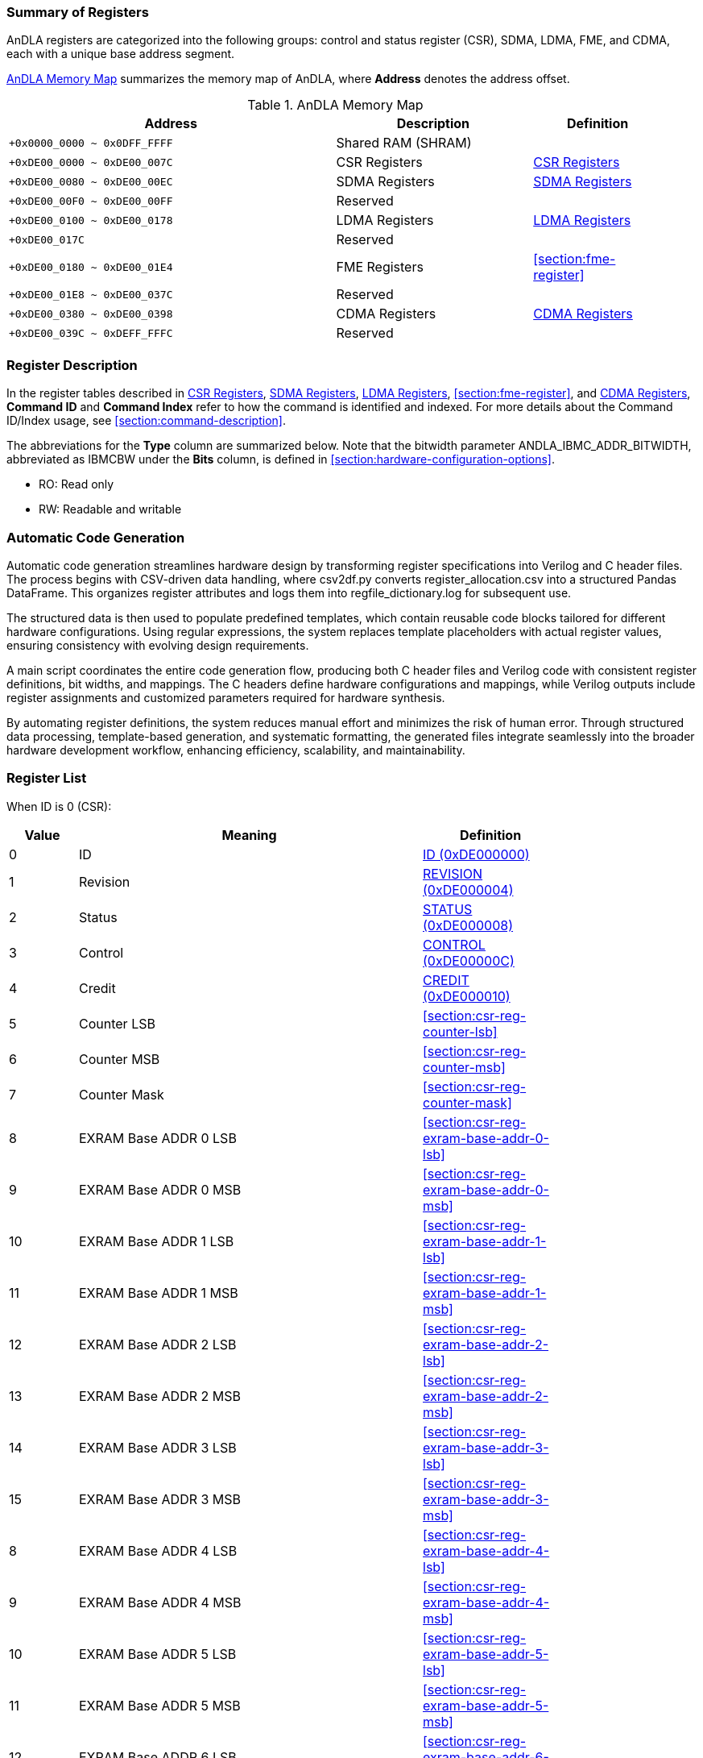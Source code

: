 :ANDLA_IBMC_ADDR_BITWIDTH: W

[[section:summary-of-registers]]
=== Summary of Registers
AnDLA registers are categorized into the following groups: 
control and status register (CSR), SDMA, LDMA, FME, and CDMA, each with a unique base address segment.

<<table:andla-memory-map>> summarizes the memory map of AnDLA, where **Address** denotes the address offset.

[[table:andla-memory-map]]
.AnDLA Memory Map
[cols="<5m,<3,<2",options="header",grid="rows",frame="topbot",width="95%"]
|===
|Address                      |Description           |Definition
|+0x0000_0000 ~ 0x0DFF_FFFF   |Shared RAM (SHRAM)    |
|+0xDE00_0000 ~ 0xDE00_007C   |CSR Registers         |<<section:csr-register>>
|+0xDE00_0080 ~ 0xDE00_00EC   |SDMA Registers        |<<section:sdma-register>>
|+0xDE00_00F0 ~ 0xDE00_00FF   |Reserved              |
|+0xDE00_0100 ~ 0xDE00_0178   |LDMA Registers        |<<section:ldma-register>>
|+0xDE00_017C                 |Reserved              |
|+0xDE00_0180 ~ 0xDE00_01E4   |FME Registers         |<<section:fme-register>>
|+0xDE00_01E8 ~ 0xDE00_037C   |Reserved              |
|+0xDE00_0380 ~ 0xDE00_0398   |CDMA Registers        |<<section:cdma-register>>
|+0xDE00_039C ~ 0xDEFF_FFFC   |Reserved              |
|===

[[section:register-description]]
=== Register Description
In the register tables described in <<section:csr-register>>, <<section:sdma-register>>,
<<section:ldma-register>>, <<section:fme-register>>, and <<section:cdma-register>>,
**Command ID** and **Command Index** refer to how the command is identified and indexed.
For more details about the Command ID/Index usage, see <<section:command-description>>.

The abbreviations for the **Type** column are summarized below. 
Note that the bitwidth parameter ++ANDLA_IBMC_ADDR_BITWIDTH++, 
abbreviated as ++IBMCBW++ under the **Bits** column, 
is defined in <<section:hardware-configuration-options>>.

* RO: Read only
* RW: Readable and writable

[[section:automatic-code-generation]]
=== Automatic Code Generation
Automatic code generation streamlines hardware design by 
transforming register specifications into Verilog and C header files. 
The process begins with CSV-driven data handling, 
where ++csv2df.py++ converts ++register_allocation.csv++ into a structured Pandas DataFrame.
This organizes register attributes and logs them into ++regfile_dictionary.log++ for subsequent use.

The structured data is then used to populate predefined templates, 
which contain reusable code blocks tailored for different hardware configurations. 
Using regular expressions, the system replaces template placeholders with actual register values, 
ensuring consistency with evolving design requirements.

A main script coordinates the entire code generation flow, 
producing both C header files and Verilog code with 
consistent register definitions, bit widths, and mappings. 
The C headers define hardware configurations and mappings, 
while Verilog outputs include register assignments and 
customized parameters required for hardware synthesis.

By automating register definitions, the system reduces manual effort and minimizes the risk of human error. 
Through structured data processing, template-based generation, and systematic formatting, 
the generated files integrate seamlessly into the broader hardware development workflow, 
enhancing efficiency, scalability, and maintainability.

[[section:registers-list]]
=== Register List
When ID is 0 (CSR):
[cols="^,<5,<2",options="header",grid="rows",frame="topbot",width="80%"]
|===
|Value    |Meaning                  |Definition
|0        |ID                       |<<section:csr-reg-id>>
|1	      |Revision                 |<<section:csr-reg-revision>>
|2	      |Status	                |<<section:csr-reg-status>>
|3	      |Control                  |<<section:csr-reg-control>>
|4	      |Credit					|<<section:csr-reg-credit>>
|5	      |Counter LSB			    |<<section:csr-reg-counter-lsb>>
|6	      |Counter MSB			    |<<section:csr-reg-counter-msb>>
|7	      |Counter Mask			    |<<section:csr-reg-counter-mask>>
|8	      |EXRAM Base ADDR 0 LSB	|<<section:csr-reg-exram-base-addr-0-lsb>>
|9	      |EXRAM Base ADDR 0 MSB	|<<section:csr-reg-exram-base-addr-0-msb>>
|10	      |EXRAM Base ADDR 1 LSB	|<<section:csr-reg-exram-base-addr-1-lsb>>
|11	      |EXRAM Base ADDR 1 MSB	|<<section:csr-reg-exram-base-addr-1-msb>>
|12	      |EXRAM Base ADDR 2 LSB	|<<section:csr-reg-exram-base-addr-2-lsb>>
|13	      |EXRAM Base ADDR 2 MSB	|<<section:csr-reg-exram-base-addr-2-msb>>
|14	      |EXRAM Base ADDR 3 LSB	|<<section:csr-reg-exram-base-addr-3-lsb>>
|15	      |EXRAM Base ADDR 3 MSB	|<<section:csr-reg-exram-base-addr-3-msb>>
|8	      |EXRAM Base ADDR 4 LSB	|<<section:csr-reg-exram-base-addr-4-lsb>>
|9	      |EXRAM Base ADDR 4 MSB	|<<section:csr-reg-exram-base-addr-4-msb>>
|10	      |EXRAM Base ADDR 5 LSB	|<<section:csr-reg-exram-base-addr-5-lsb>>
|11	      |EXRAM Base ADDR 5 MSB	|<<section:csr-reg-exram-base-addr-5-msb>>
|12	      |EXRAM Base ADDR 6 LSB	|<<section:csr-reg-exram-base-addr-6-lsb>>
|13	      |EXRAM Base ADDR 6 MSB	|<<section:csr-reg-exram-base-addr-6-msb>>
|14	      |EXRAM Base ADDR 7 LSB	|<<section:csr-reg-exram-base-addr-7-lsb>>
|15	      |EXRAM Base ADDR 7 MSB	|<<section:csr-reg-exram-base-addr-7-msb>>
|16-31    |Reserved                 |
|===

When ID is 1 (SDMA):
[cols="^,<5,<2",options="header",grid="rows",frame="topbot",width="80%"]
|===
|Value |Meaning                                      |Definition
|0     |Sfence                                       |<<section:sdma-reg-sfence>>
|1     |Direction                                    |<<section:sdma-reg-direction>>
|2     |External Memory Address LSB                  |<<section:sdma-reg-external-memory-address-lsb>>
|3     |External Memory Address MSB                  |<<section:sdma-reg-external-memory-address-msb>>
|4     |Shared Memory Address                        |<<section:sdma-reg-shared-memory-address>>
|5     |External Memory Channel Size                 |<<section:sdma-reg-external-memory-channel-size>>
|6     |External Memory Width                        |<<section:sdma-reg-external-memory-width>>
|7     |External Memory Height                       |<<section:sdma-reg-external-memory-height>>
|8     |External Memory Kernel Number                |<<section:sdma-reg-external-memory-kernel-number>>
|9     |External Memory Width Stride Size            |<<section:sdma-reg-external-memory-width-stride-size>>
|10    |External Memory Height Stride Size           |<<section:sdma-reg-external-memory-height-stride-size>>
|11    |External Memory Kernel Number Stride Size    |<<section:sdma-reg-external-memory-kernel-number-stride-size>>
|12    |Shared Memory Channel Size                   |<<section:sdma-reg-shared-memory-channel-size>>
|13    |Shared Memory Width                          |<<section:sdma-reg-shared-memory-width>>
|14    |Shared Memory Height                         |<<section:sdma-reg-shared-memory-height>>
|15    |Shared Memory Kernel Number                  |<<section:sdma-reg-shared-memory-kernel-number>>
|16-19 |Reserved                                     |
|20    |Const Value                                  |<<section:sdma-const-value>>
|21    |Format Padding Channel Number                |<<section:sdma-reg-format-padding-channel-number>>
|22    |Remove Format Padding Bypass                 |<<section:sdma-reg-remove-format-padding-bypass>>
|23-27 |Reserved                                     |
|28    |Shared Memory Width Stride Size              |<<section:sdma-reg-shram-width-stride-size>>
|29    |Shared Memory Height Stride Size             |<<section:sdma-reg-shram-height-stride-size>>
|30    |Shared Memory Number Stride Size             |<<section:sdma-reg-shram-kernel-number-stride-size>>
|===


When ID is 2 (LDMA):
[cols="^,<5,<2",options="header",grid="rows",frame="topbot",width="80%"]
|===
|Value |Meaning                                        |Definition
|0     |Sfence                                         |<<section:ldma-reg-sfence>>
|1	   |Direction                                      |<<section:ldma-reg-direction>>
|2	   |External Memory Address LSB                    |<<section:ldma-reg-external-memory-address-lsb>>
|3	   |External Memory Address MSB                    |<<section:ldma-reg-external-memory-address-msb>>
|4	   |Shared Memory Address                          |<<section:ldma-reg-shared-memory-address>>
|5	   |External Memory Channel Size                   |<<section:ldma-reg-external-memory-channel-size>>
|6	   |External Memory Width                          |<<section:ldma-reg-external-memory-width>>
|7	   |External Memory Height                         |<<section:ldma-reg-external-memory-height>>
|8	   |External Memory Kernel Number                  |<<section:ldma-reg-external-memory-kernel-number>>
|9	   |External Memory Width Stride Size              |<<section:ldma-reg-external-memory-width-stride-size>>
|10	   |External Memory Height Stride Size             |<<section:ldma-reg-external-memory-height-stride-size>>
|11	   |External Memory Kernel Number Stride Size      |<<section:ldma-reg-external-memory-kernel-number-stride-size>>
|12	   |Shared Memory Channel Size                     |<<section:ldma-reg-shared-memory-channel-size>>
|13	   |Shared Memory Width                            |<<section:ldma-reg-shared-memory-width>>
|14	   |Shared Memory Height                           |<<section:ldma-reg-shared-memory-height>>
|15	   |Shared Memory Kernel Number                    |<<section:ldma-reg-shared-memory-kernel-number>>
|16	   |Shared Memory Right Side Padding Size          |<<section:ldma-reg-shared-memory-right-side-padding-size>>
|17	   |Shared Memory Left Side Padding Size           |<<section:ldma-reg-shared-memory-left-side-padding-size>>
|18	   |Shared Memory Upon Padding Size                |<<section:ldma-reg-shared-memory-upon-padding-size>>
|19	   |Shared Memory Bottom Padding Size              |<<section:ldma-reg-shared-memory-bottom-padding-size>>
|20	   |Const Value                                    |<<section:ldma-const-value>>
|21	   |Format Padding Channel Number                  |<<section:ldma-reg-format-padding-channel-number>>
|22	   |Insert Format Padding Bypass                   |<<section:ldma-reg-insert-format-padding-bypass>>
|23	   |Format Padding Value                           |<<section:ldma-reg-format-padding-value>>
|24	   |Channel Padding Front Side                     |<<section:ldma-reg-channel-padding-front-side>>
|25	   |Channel Padding Back Side                      |<<section:ldma-reg-channel-padding-back-side>>
|26-27 |Reserved                                       |
|28	   |Shared Memory Width Stride Size                |<<section:ldma-reg-shram-width-stride-size>>
|29	   |Shared Memory Height Stride Size               |<<section:ldma-reg-shram-height-stride-size>>
|30	   |Shared Memory Kernel Number Stride Size        |<<section:ldma-reg-shram-kernel-number-stride-size>>
|31    |Reserved                                       |
|===

When ID is 3 (FME):
[cols="^,<5,<2",options="header",grid="rows",frame="topbot",width="80%"]
|===
|Value    |Meaning                                         |Definition
|0        |Sfence                                          |<<section:fme-reg-sfence>>
|1	      |Mode                                            |<<section:fme-reg-mode>>
|2	      |Reserved                                        |
|3	      |Input Feature Map (IM) Padding                  |<<section:fme-reg-input-feature-map-padding>>
|4	      |IM Width                                        |<<section:fme-reg-im-width>>
|5	      |IM Height                                       |<<section:fme-reg-im-height>>
|6	      |IM Channel                                      |<<section:fme-reg-im-channel>>
|7	      |IM Stride                                       |<<section:fme-reg-im-stride>>
|8	      |IM Kernel (KR)                                  |<<section:fme-reg-im-kernel>>
|9	      |Reserved                                        |
|10	      |Elementwise Input Width (EW)                    |<<section:fme-reg-elementwise-input-width>>
|11	      |Elementwise Input Height (EH)                   |<<section:fme-reg-elementwise-input-height>>
|12	      |Elementwise Input Channel (EC)                  |<<section:fme-reg-elementwise-input-channel>>
|13	      |Elementwise Output Width (OW)                   |<<section:fme-reg-output-width>>
|14	      |Elementwise Output Height (OH)                  |<<section:fme-reg-output-height>>
|15	      |Elementwise Output Channel (OC)                 |<<section:fme-reg-output-channel>>
|16	      |IM Initial (INIT) Address (ADDR)                |<<section:fme-reg-im-initial-address>>
|17	      |KR Initial Address                              |<<section:fme-reg-kr-initial-address>>
|18	      |Bias (BS) Initial Address                       |<<section:fme-reg-bias-initial-address>>
|19	      |Load Parameter Initial Address                  |<<section:fme-reg-load-parameter-initial-address>>
|20	      |Elementwise Feature Map (EM) Initial Address    |<<section:fme-reg-elementwise-feature-map-initial-address>>
|21	      |Output Feature Map (OM) Initial Address         |<<section:fme-reg-output-feature-map-initial-address>>
|22	      |Elementwise Alignment IC Multiply by IW         |<<section:fme-reg-elementwise-alignment-ic-multiply-by-iw>>
|23	      |OM Alignment OC Multiply by OW                  |<<section:fme-reg-om-alignment-oc-multiply-by-ow>>
|24	      |KR Alignment KC Multiply by KW Multiply by KH   |<<section:fme-reg-kr-alignment-kc-multiply-by-kw-multiply-by-kh>>
|25	      |KR Alignment KC Multiply KW                     |<<section:fme-reg-kr-alignment-kc-multiply-by-kw>>
|26       |Scale (SC) Initial Address                      |<<section:fme-reg-scale-initial-address>>
|27       |Shift (SH) Initial Address                      |<<section:fme-reg-shift-initial-address>>
|28       |IM Kernel Channel (KC)                          |<<section:fme-reg-im-kc>>
|29-31    |Reserved                                        |
|===

When ID is 7 (CDMA):
[cols="^,<5,<2",options="header",grid="rows",frame="topbot",width="80%"]
|===
|Value |Meaning                        |Definition
|0     |Sfence                         |<<section:cdma-reg-sfence>>
|1     |Direction                      |<<section:cdma-reg-direction>>
|2     |External Memory Address LSB    |<<section:cdma-reg-external-memory-address-lsb>>
|3     |External Memory Address MSB    |<<section:cdma-reg-external-memory-address-msb>>
|4     |External Memory Command Size   |<<section:cdma-reg-external-memory-command-size>>
|5-31  |Reserved                       |
|===

// autogen_doc_start
[[section:csr-register]]
=== CSR Registers

[[section:csr-reg-id]]
==== ID (0xDE000000)
*Command ID*: 0 +
*Command Index*: 0 +

[regdef]
----
31:0 ID
----

[regfields]
----
|Field Name   |Bits    |Type  |Reset      |Description
|ID |[31:0] |RO |0x60451000 | ID
----

[[section:csr-reg-revision]]
==== REVISION (0xDE000004)
*Command ID*: 0 +
*Command Index*: 1 +

[regdef]
----
31:0 REVISION
----

[regfields]
----
|Field Name   |Bits    |Type  |Reset      |Description
|REVISION |[31:0] |RO |0x23080105 | revision
----

[[section:csr-reg-status]]
==== STATUS (0xDE000008)
*Command ID*: 0 +
*Command Index*: 2 +

[regdef]
----
21:0 STATUS
----

[regfields]
----
|Field Name   |Bits    |Type  |Reset      |Description
|STATUS |[21:0] |RW |0 | [0]: CDMA status (read only)
[1]: SDMA status (read only)
[2]: LDMA status (read only)
[3]: FME status (read only)
[4]: N/A
[5~6]: reserved
[7]: ISSUE exception
[8]: CDMA exception
[9]: SDMA exception
[10]: LDMA exception
[11]: GEMM exception
[12]: EDP exception
[13~18]: reserved
[19]: fetch_buffer_free_entry
[20]: interrupt command enable
[21]: sqr credit
----

[[section:csr-reg-control]]
==== CONTROL (0xDE00000C)
*Command ID*: 0 +
*Command Index*: 3 +

[regdef]
----
21:0 CONTROL
----

[regfields]
----
|Field Name   |Bits    |Type  |Reset      |Description
|CONTROL |[21:0] |RW |0 | [0~6]: reserved
[7]: ISSUE exception mask
[8]: CDMA exception mask
[9]: SDMA exception mask
[10]: LDMA exception mask
[11]: GEMM exception mask
[12]: EDP exception mask
[13~19]: reserved
[20]:  interrupt command mask
[21]: cdma credit
----

[[section:csr-reg-credit]]
==== CREDIT (0xDE000010)
*Command ID*: 0 +
*Command Index*: 4 +

[regdef]
----
10:0 CREDIT
----

[regfields]
----
|Field Name   |Bits    |Type  |Reset      |Description
|CREDIT |[10:0] |RO |1024 | sqr credit number
----

[[section:csr-reg-counter]]
==== COUNTER (0xDE000014)
*Command ID*: 0 +
*Command Index*: 5 +

[regdef]
----
21:0 COUNTER
----

[regfields]
----
|Field Name   |Bits    |Type  |Reset      |Description
|COUNTER_LSB |[21:0] |RW |0 | None
----

[[section:csr-reg-counter]]
==== COUNTER (0xDE000018)
*Command ID*: 0 +
*Command Index*: 6 +

[regdef]
----
9:0 COUNTER
----

[regfields]
----
|Field Name   |Bits    |Type  |Reset      |Description
|COUNTER_MSB |[9:0] |RW |0 | None
----

[[section:csr-reg-counter_mask]]
==== COUNTER_MASK (0xDE00001C)
*Command ID*: 0 +
*Command Index*: 7 +

[regdef]
----
21:0 COUNTER_MASK
----

[regfields]
----
|Field Name   |Bits    |Type  |Reset      |Description
|COUNTER_MASK |[21:0] |RW |0 | None
----

[[section:csr-reg-exram_based_addr_0]]
==== EXRAM_BASED_ADDR_0 (0xDE000020)
*Command ID*: 0 +
*Command Index*: 8 +

[regdef]
----
21:0 EXRAM_BASED_ADDR_0
----

[regfields]
----
|Field Name   |Bits    |Type  |Reset      |Description
|EXRAM_BASED_ADDR_0_LSB |[21:0] |RW |0 | None
----

[[section:csr-reg-exram_based_addr_0]]
==== EXRAM_BASED_ADDR_0 (0xDE000024)
*Command ID*: 0 +
*Command Index*: 9 +

[regdef]
----
9:0 EXRAM_BASED_ADDR_0
----

[regfields]
----
|Field Name   |Bits    |Type  |Reset      |Description
|EXRAM_BASED_ADDR_0_MSB |[9:0] |RW |0 | None
----

[[section:csr-reg-exram_based_addr_1]]
==== EXRAM_BASED_ADDR_1 (0xDE000028)
*Command ID*: 0 +
*Command Index*: 10 +

[regdef]
----
21:0 EXRAM_BASED_ADDR_1
----

[regfields]
----
|Field Name   |Bits    |Type  |Reset      |Description
|EXRAM_BASED_ADDR_1_LSB |[21:0] |RW |0 | None
----

[[section:csr-reg-exram_based_addr_1]]
==== EXRAM_BASED_ADDR_1 (0xDE00002C)
*Command ID*: 0 +
*Command Index*: 11 +

[regdef]
----
9:0 EXRAM_BASED_ADDR_1
----

[regfields]
----
|Field Name   |Bits    |Type  |Reset      |Description
|EXRAM_BASED_ADDR_1_MSB |[9:0] |RW |0 | None
----

[[section:csr-reg-exram_based_addr_2]]
==== EXRAM_BASED_ADDR_2 (0xDE000030)
*Command ID*: 0 +
*Command Index*: 12 +

[regdef]
----
21:0 EXRAM_BASED_ADDR_2
----

[regfields]
----
|Field Name   |Bits    |Type  |Reset      |Description
|EXRAM_BASED_ADDR_2_LSB |[21:0] |RW |0 | None
----

[[section:csr-reg-exram_based_addr_2]]
==== EXRAM_BASED_ADDR_2 (0xDE000034)
*Command ID*: 0 +
*Command Index*: 13 +

[regdef]
----
9:0 EXRAM_BASED_ADDR_2
----

[regfields]
----
|Field Name   |Bits    |Type  |Reset      |Description
|EXRAM_BASED_ADDR_2_MSB |[9:0] |RW |0 | None
----

[[section:csr-reg-exram_based_addr_3]]
==== EXRAM_BASED_ADDR_3 (0xDE000038)
*Command ID*: 0 +
*Command Index*: 14 +

[regdef]
----
21:0 EXRAM_BASED_ADDR_3
----

[regfields]
----
|Field Name   |Bits    |Type  |Reset      |Description
|EXRAM_BASED_ADDR_3_LSB |[21:0] |RW |0 | None
----

[[section:csr-reg-exram_based_addr_3]]
==== EXRAM_BASED_ADDR_3 (0xDE00003C)
*Command ID*: 0 +
*Command Index*: 15 +

[regdef]
----
9:0 EXRAM_BASED_ADDR_3
----

[regfields]
----
|Field Name   |Bits    |Type  |Reset      |Description
|EXRAM_BASED_ADDR_3_MSB |[9:0] |RW |0 | None
----

[[section:csr-reg-exram_based_addr_4]]
==== EXRAM_BASED_ADDR_4 (0xDE000040)
*Command ID*: 0 +
*Command Index*: 16 +

[regdef]
----
21:0 EXRAM_BASED_ADDR_4
----

[regfields]
----
|Field Name   |Bits    |Type  |Reset      |Description
|EXRAM_BASED_ADDR_4_LSB |[21:0] |RW |0 | None
----

[[section:csr-reg-exram_based_addr_4]]
==== EXRAM_BASED_ADDR_4 (0xDE000044)
*Command ID*: 0 +
*Command Index*: 17 +

[regdef]
----
9:0 EXRAM_BASED_ADDR_4
----

[regfields]
----
|Field Name   |Bits    |Type  |Reset      |Description
|EXRAM_BASED_ADDR_4_MSB |[9:0] |RW |0 | None
----

[[section:csr-reg-exram_based_addr_5]]
==== EXRAM_BASED_ADDR_5 (0xDE000048)
*Command ID*: 0 +
*Command Index*: 18 +

[regdef]
----
21:0 EXRAM_BASED_ADDR_5
----

[regfields]
----
|Field Name   |Bits    |Type  |Reset      |Description
|EXRAM_BASED_ADDR_5_LSB |[21:0] |RW |0 | None
----

[[section:csr-reg-exram_based_addr_5]]
==== EXRAM_BASED_ADDR_5 (0xDE00004C)
*Command ID*: 0 +
*Command Index*: 19 +

[regdef]
----
9:0 EXRAM_BASED_ADDR_5
----

[regfields]
----
|Field Name   |Bits    |Type  |Reset      |Description
|EXRAM_BASED_ADDR_5_MSB |[9:0] |RW |0 | None
----

[[section:csr-reg-exram_based_addr_6]]
==== EXRAM_BASED_ADDR_6 (0xDE000050)
*Command ID*: 0 +
*Command Index*: 20 +

[regdef]
----
21:0 EXRAM_BASED_ADDR_6
----

[regfields]
----
|Field Name   |Bits    |Type  |Reset      |Description
|EXRAM_BASED_ADDR_6_LSB |[21:0] |RW |0 | None
----

[[section:csr-reg-exram_based_addr_6]]
==== EXRAM_BASED_ADDR_6 (0xDE000054)
*Command ID*: 0 +
*Command Index*: 21 +

[regdef]
----
9:0 EXRAM_BASED_ADDR_6
----

[regfields]
----
|Field Name   |Bits    |Type  |Reset      |Description
|EXRAM_BASED_ADDR_6_MSB |[9:0] |RW |0 | None
----

[[section:csr-reg-exram_based_addr_7]]
==== EXRAM_BASED_ADDR_7 (0xDE000058)
*Command ID*: 0 +
*Command Index*: 22 +

[regdef]
----
21:0 EXRAM_BASED_ADDR_7
----

[regfields]
----
|Field Name   |Bits    |Type  |Reset      |Description
|EXRAM_BASED_ADDR_7_LSB |[21:0] |RW |0 | None
----

[[section:csr-reg-exram_based_addr_7]]
==== EXRAM_BASED_ADDR_7 (0xDE00005C)
*Command ID*: 0 +
*Command Index*: 23 +

[regdef]
----
9:0 EXRAM_BASED_ADDR_7
----

[regfields]
----
|Field Name   |Bits    |Type  |Reset      |Description
|EXRAM_BASED_ADDR_7_MSB |[9:0] |RW |0 | None
----

[[section:csr-reg-nop]]
==== NOP (0xDE00007C)
*Command ID*: 0 +
*Command Index*: 31 +

[regdef]
----
21:0 NOP
----

[regfields]
----
|Field Name   |Bits    |Type  |Reset      |Description
|NOP |[21:0] |WO |0 | nop command
----

[[section:sdma-register]]
=== SDMA Registers

[[section:sdma-reg-sfence]]
==== SFENCE (0xDE000080)
*Command ID*: 1 +
*Command Index*: 0 +

[regdef]
----
21:0 SFENCE
----

[regfields]
----
|Field Name   |Bits    |Type  |Reset      |Description
|SFENCE |[21:0] |RW |0 | Start command with fence behavior. Command includes 5 targets which are
FME, LDMA, SDMA and CDMA, and it can determine which target has to block.
It is a command when write operation, and it is a register when read operation.
0: non-blocking
1: blocking
Command Format: ( (BASE_ADDR_SEL[2:0]<<18) | (FME << 3) | (LDMA << 2) | (SDMA << 1) | (CDMA << 0))
0: disable interrupt
1: enable interrupt
Command Format: (Interrupt enable << 21)
----

[[section:sdma-reg-direction]]
==== DIRECTION (0xDE000084)
*Command ID*: 1 +
*Command Index*: 1 +

[regdef]
----
0 DIRECTION
----

[regfields]
----
|Field Name   |Bits    |Type  |Reset      |Description
|DIRECTION |[0] |RW |1 | 0: read from BMC (BMC -> DLA)(LDMA/CDMA)
1: write to BMC (DLA -> BMC)(SDMA)
----

[[section:sdma-reg-exram_addr]]
==== EXRAM_ADDR (0xDE000088)
*Command ID*: 1 +
*Command Index*: 2 +

[regdef]
----
21:0 EXRAM_ADDR
----

[regfields]
----
|Field Name   |Bits    |Type  |Reset      |Description
|EXRAM_ADDR_LSB |[21:0] |RW |0 | External memory address
----

[[section:sdma-reg-exram_addr]]
==== EXRAM_ADDR (0xDE00008C)
*Command ID*: 1 +
*Command Index*: 3 +

[regdef]
----
9:0 EXRAM_ADDR
----

[regfields]
----
|Field Name   |Bits    |Type  |Reset      |Description
|EXRAM_ADDR_MSB |[9:0] |RW |0 | External memory address
----

[[section:sdma-reg-shram_addr]]
==== SHRAM_ADDR (0xDE000090)
*Command ID*: 1 +
*Command Index*: 4 +

[regdef]
----
IBMCBW-1:0 SHRAM_ADDR
----

[regfields]
----
|Field Name   |Bits    |Type  |Reset      |Description
|SHRAM_ADDR |[9:0] ~ [21:0] |RW |0 | Shared memory address
----

[[section:sdma-reg-exram_c]]
==== EXRAM_C (0xDE000094)
*Command ID*: 1 +
*Command Index*: 5 +

[regdef]
----
IBMCBW:0 EXRAM_C
----

[regfields]
----
|Field Name   |Bits    |Type  |Reset      |Description
|EXRAM_C |[10:0] ~ [22:0] |RW |0 | Channel size for external memory
----

[[section:sdma-reg-exram_w]]
==== EXRAM_W (0xDE000098)
*Command ID*: 1 +
*Command Index*: 6 +

[regdef]
----
15:0 EXRAM_W
----

[regfields]
----
|Field Name   |Bits    |Type  |Reset      |Description
|EXRAM_W |[15:0] |RW |0 | Width for external memory
----

[[section:sdma-reg-exram_h]]
==== EXRAM_H (0xDE00009C)
*Command ID*: 1 +
*Command Index*: 7 +

[regdef]
----
15:0 EXRAM_H
----

[regfields]
----
|Field Name   |Bits    |Type  |Reset      |Description
|EXRAM_H |[15:0] |RW |0 | Height for external memory
----

[[section:sdma-reg-exram_n]]
==== EXRAM_N (0xDE0000A0)
*Command ID*: 1 +
*Command Index*: 8 +

[regdef]
----
15:0 EXRAM_N
----

[regfields]
----
|Field Name   |Bits    |Type  |Reset      |Description
|EXRAM_N |[15:0] |RW |0 | The Number of kernel for external memory
----

[[section:sdma-reg-exram_stride_w_size]]
==== EXRAM_STRIDE_W_SIZE (0xDE0000A4)
*Command ID*: 1 +
*Command Index*: 9 +

[regdef]
----
21:0 EXRAM_STRIDE_W_SIZE
----

[regfields]
----
|Field Name   |Bits    |Type  |Reset      |Description
|EXRAM_STRIDE_W_SIZE |[21:0] |RW |0 | Stride size for the first-dimension transaction 
----

[[section:sdma-reg-exram_stride_h_size]]
==== EXRAM_STRIDE_H_SIZE (0xDE0000A8)
*Command ID*: 1 +
*Command Index*: 10 +

[regdef]
----
21:0 EXRAM_STRIDE_H_SIZE
----

[regfields]
----
|Field Name   |Bits    |Type  |Reset      |Description
|EXRAM_STRIDE_H_SIZE |[21:0] |RW |0 | Stride size for the second-dimension transaction 
----

[[section:sdma-reg-exram_stride_n_size]]
==== EXRAM_STRIDE_N_SIZE (0xDE0000AC)
*Command ID*: 1 +
*Command Index*: 11 +

[regdef]
----
21:0 EXRAM_STRIDE_N_SIZE
----

[regfields]
----
|Field Name   |Bits    |Type  |Reset      |Description
|EXRAM_STRIDE_N_SIZE |[21:0] |RW |0 | Stride size for the third-dimension transaction 
----

[[section:sdma-reg-shram_c]]
==== SHRAM_C (0xDE0000B0)
*Command ID*: 1 +
*Command Index*: 12 +

[regdef]
----
IBMCBW:0 SHRAM_C
----

[regfields]
----
|Field Name   |Bits    |Type  |Reset      |Description
|SHRAM_C |[10:0] ~ [22:0] |RW |0 | Channel size for shared memory
----

[[section:sdma-reg-shram_w]]
==== SHRAM_W (0xDE0000B4)
*Command ID*: 1 +
*Command Index*: 13 +

[regdef]
----
15:0 SHRAM_W
----

[regfields]
----
|Field Name   |Bits    |Type  |Reset      |Description
|SHRAM_W |[15:0] |RW |0 | Width for shared memory
----

[[section:sdma-reg-shram_h]]
==== SHRAM_H (0xDE0000B8)
*Command ID*: 1 +
*Command Index*: 14 +

[regdef]
----
15:0 SHRAM_H
----

[regfields]
----
|Field Name   |Bits    |Type  |Reset      |Description
|SHRAM_H |[15:0] |RW |0 | Height for shared memory
----

[[section:sdma-reg-shram_n]]
==== SHRAM_N (0xDE0000BC)
*Command ID*: 1 +
*Command Index*: 15 +

[regdef]
----
15:0 SHRAM_N
----

[regfields]
----
|Field Name   |Bits    |Type  |Reset      |Description
|SHRAM_N |[15:0] |RW |0 | The Number of kernel for shared memory
----

[[section:sdma-reg-shram_pad_right]]
==== SHRAM_PAD_RIGHT (0xDE0000C0)
*Command ID*: 1 +
*Command Index*: 16 +

[regdef]
----
3:0 SHRAM_PAD_RIGHT
----

[regfields]
----
|Field Name   |Bits    |Type  |Reset      |Description
|SHRAM_PAD_RIGHT |[3:0] |RW |0 | Data right side padding
----

[[section:sdma-reg-shram_pad_left]]
==== SHRAM_PAD_LEFT (0xDE0000C4)
*Command ID*: 1 +
*Command Index*: 17 +

[regdef]
----
3:0 SHRAM_PAD_LEFT
----

[regfields]
----
|Field Name   |Bits    |Type  |Reset      |Description
|SHRAM_PAD_LEFT |[3:0] |RW |0 | Data left side padding
----

[[section:sdma-reg-shram_pad_up]]
==== SHRAM_PAD_UP (0xDE0000C8)
*Command ID*: 1 +
*Command Index*: 18 +

[regdef]
----
3:0 SHRAM_PAD_UP
----

[regfields]
----
|Field Name   |Bits    |Type  |Reset      |Description
|SHRAM_PAD_UP |[3:0] |RW |0 | Data upon padding
----

[[section:sdma-reg-shram_pad_down]]
==== SHRAM_PAD_DOWN (0xDE0000CC)
*Command ID*: 1 +
*Command Index*: 19 +

[regdef]
----
3:0 SHRAM_PAD_DOWN
----

[regfields]
----
|Field Name   |Bits    |Type  |Reset      |Description
|SHRAM_PAD_DOWN |[3:0] |RW |0 | Data bottom padding
----

[[section:sdma-reg-const_value]]
==== CONST_VALUE (0xDE0000D0)
*Command ID*: 1 +
*Command Index*: 20 +

[regdef]
----
15:0 CONST_VALUE
----

[regfields]
----
|Field Name   |Bits    |Type  |Reset      |Description
|CONST_VALUE_CONST VALUE DATA |[15:0] |RW |0 | Const value data
----

[[section:sdma-reg-const_value]]
==== CONST_VALUE (0xDE0000D0)
*Command ID*: 1 +
*Command Index*: 20 +

[regdef]
----
19:16 CONST_VALUE
----

[regfields]
----
|Field Name   |Bits    |Type  |Reset      |Description
|CONST_VALUE_NULL |[19:16] |RW |0 | null range
----

[[section:sdma-reg-const_value]]
==== CONST_VALUE (0xDE0000D0)
*Command ID*: 1 +
*Command Index*: 20 +

[regdef]
----
21:20 CONST_VALUE
----

[regfields]
----
|Field Name   |Bits    |Type  |Reset      |Description
|CONST_VALUE_CONST VALUE SEL |[21:20] |RW |0 | 0: disable this feature 
2: CONST_VALUE[7:0] available
3: CONST_VALUE[15:0] available
----

[[section:sdma-reg-ch_num]]
==== CH_NUM (0xDE0000D4)
*Command ID*: 1 +
*Command Index*: 21 +

[regdef]
----
IBMCBW:0 CH_NUM
----

[regfields]
----
|Field Name   |Bits    |Type  |Reset      |Description
|CH_NUM |[10:0] ~ [22:0] |RW |0 | SHRAM algorithm required channel number (exclude dummy)
----

[[section:sdma-reg-sdma_depadding_by_pass]]
==== SDMA_DEPADDING_BY_PASS (0xDE0000D8)
*Command ID*: 1 +
*Command Index*: 22 +

[regdef]
----
0 SDMA_DEPADDING_BY_PASS
----

[regfields]
----
|Field Name   |Bits    |Type  |Reset      |Description
|SDMA_DEPADDING_BY_PASS |[0] |RW |1 | compression feature bypass if padding enabled
----

[[section:sdma-reg-preserved0]]
==== PRESERVED0 (0xDE0000DC)
*Command ID*: 1 +
*Command Index*: 23 +

[regdef]
----
0 PRESERVED0
----

[regfields]
----
|Field Name   |Bits    |Type  |Reset      |Description
|PRESERVED0 |[0] |RW |0 | preserved register 0 for LDMA reg order alignment
----

[[section:sdma-reg-preserved1]]
==== PRESERVED1 (0xDE0000E0)
*Command ID*: 1 +
*Command Index*: 24 +

[regdef]
----
0 PRESERVED1
----

[regfields]
----
|Field Name   |Bits    |Type  |Reset      |Description
|PRESERVED1 |[0] |RW |0 | preserved register 1 for LDMA reg order alignment
----

[[section:sdma-reg-preserved2]]
==== PRESERVED2 (0xDE0000E4)
*Command ID*: 1 +
*Command Index*: 25 +

[regdef]
----
0 PRESERVED2
----

[regfields]
----
|Field Name   |Bits    |Type  |Reset      |Description
|PRESERVED2 |[0] |RW |0 | preserved register 2 for LDMA reg order alignment
----

[[section:sdma-reg-sdma_chsum_sel]]
==== SDMA_CHSUM_SEL (0xDE0000E8)
*Command ID*: 1 +
*Command Index*: 26 +

[regdef]
----
21:0 SDMA_CHSUM_SEL
----

[regfields]
----
|Field Name   |Bits    |Type  |Reset      |Description
|SDMA_CHSUM_SEL |[21:0] |RW |0 | [21]: 1: check sum enable; 0: disable
[20]: 1: clean performance data;
[19:0]: selection of SDMA check sum value
0: sdma_aw_addr
1: sdma_aw_length
2: sdma_w_data
3: sdma_w_strb
4: sdma_buf_w_data
5: sdma_buf_r_data
6: sdma_shram_r_data
7: sdma_shram_r_addr
8: sdma_total_cycle_cnt
9: sdma_bmc_cycle_cnt
10: sdma_ibmc_cycle_cnt
11: sdma_cmd_idle_cnt
12: sdma_data_2_data_cnt
13: sdma_cmd_2_cmd_cnt
14: sdma_bmc_state
15: sdma_bmc_cmd_cnt
16: sdma_buf_num
17: sdma_comp_cat_num
18: sdma_d_data_buf_cnt
----

[[section:sdma-reg-sdma_chsum_data]]
==== SDMA_CHSUM_DATA (0xDE0000EC)
*Command ID*: 1 +
*Command Index*: 27 +

[regdef]
----
31:0 SDMA_CHSUM_DATA
----

[regfields]
----
|Field Name   |Bits    |Type  |Reset      |Description
|SDMA_CHSUM_DATA |[31:0] |RO |0 | check-sum value of SDMA_CHSUM_SEL
data from SDMA, and output by riu_rdata directly,
the register is in SDMA
----

[[section:sdma-reg-shram_stride_w_size]]
==== SHRAM_STRIDE_W_SIZE (0xDE0000F0)
*Command ID*: 1 +
*Command Index*: 28 +

[regdef]
----
9:0] ~ [21:0 SHRAM_STRIDE_W_SIZE
----

[regfields]
----
|Field Name   |Bits    |Type  |Reset      |Description
|SHRAM_STRIDE_W_SIZE |[9:0] ~ [21:0] |RW |0 | Stride size for the SHRAM first-dimension transaction 
----

[[section:sdma-reg-shram_stride_h_size]]
==== SHRAM_STRIDE_H_SIZE (0xDE0000F4)
*Command ID*: 1 +
*Command Index*: 29 +

[regdef]
----
9:0] ~ [21:0 SHRAM_STRIDE_H_SIZE
----

[regfields]
----
|Field Name   |Bits    |Type  |Reset      |Description
|SHRAM_STRIDE_H_SIZE |[9:0] ~ [21:0] |RW |0 | Stride size for the SHRAM second-dimension transaction 
----

[[section:sdma-reg-shram_stride_n_size]]
==== SHRAM_STRIDE_N_SIZE (0xDE0000F8)
*Command ID*: 1 +
*Command Index*: 30 +

[regdef]
----
9:0] ~ [21:0 SHRAM_STRIDE_N_SIZE
----

[regfields]
----
|Field Name   |Bits    |Type  |Reset      |Description
|SHRAM_STRIDE_N_SIZE |[9:0] ~ [21:0] |RW |0 | Stride size for the SHRAM third-dimension transaction 
----

[[section:ldma-register]]
=== LDMA Registers

[[section:ldma-reg-sfence]]
==== SFENCE (0xDE000100)
*Command ID*: 2 +
*Command Index*: 0 +

[regdef]
----
21:0 SFENCE
----

[regfields]
----
|Field Name   |Bits    |Type  |Reset      |Description
|SFENCE |[21:0] |RW |0 | Start command with fence behavior. Command includes 5 targets which are
FME, LDMA, SDMA and CDMA, and it can determine which target has to block.
It is a command when write operation, and it is a register when read operation.
0: non-blocking
1: blocking
Command Format: ( (BASE_ADDR_SEL[2:0]<<18) | (FME << 3) | (LDMA << 2) | (SDMA << 1) | (CDMA << 0))
0: disable interrupt
1: enable interrupt
Command Format: (Interrupt enable << 21)
----

[[section:ldma-reg-direction]]
==== DIRECTION (0xDE000104)
*Command ID*: 2 +
*Command Index*: 1 +

[regdef]
----
0 DIRECTION
----

[regfields]
----
|Field Name   |Bits    |Type  |Reset      |Description
|DIRECTION |[0] |RW |0 | 0: read from BMC (BMC -> DLA)(LDMA/CDMA)
1: write to BMC (DLA -> BMC)(SDMA)
----

[[section:ldma-reg-exram_addr]]
==== EXRAM_ADDR (0xDE000108)
*Command ID*: 2 +
*Command Index*: 2 +

[regdef]
----
21:0 EXRAM_ADDR
----

[regfields]
----
|Field Name   |Bits    |Type  |Reset      |Description
|EXRAM_ADDR_LSB |[21:0] |RW |0 | External memory address
----

[[section:ldma-reg-exram_addr]]
==== EXRAM_ADDR (0xDE00010C)
*Command ID*: 2 +
*Command Index*: 3 +

[regdef]
----
9:0 EXRAM_ADDR
----

[regfields]
----
|Field Name   |Bits    |Type  |Reset      |Description
|EXRAM_ADDR_MSB |[9:0] |RW |0 | External memory address
----

[[section:ldma-reg-shram_addr]]
==== SHRAM_ADDR (0xDE000110)
*Command ID*: 2 +
*Command Index*: 4 +

[regdef]
----
IBMCBW-1:0 SHRAM_ADDR
----

[regfields]
----
|Field Name   |Bits    |Type  |Reset      |Description
|SHRAM_ADDR |[9:0] ~ [21:0] |RW |0 | Shared memory address
----

[[section:ldma-reg-exram_c]]
==== EXRAM_C (0xDE000114)
*Command ID*: 2 +
*Command Index*: 5 +

[regdef]
----
IBMCBW:0 EXRAM_C
----

[regfields]
----
|Field Name   |Bits    |Type  |Reset      |Description
|EXRAM_C |[10:0] ~ [22:0] |RW |0 | Channel size for external memory
----

[[section:ldma-reg-exram_w]]
==== EXRAM_W (0xDE000118)
*Command ID*: 2 +
*Command Index*: 6 +

[regdef]
----
15:0 EXRAM_W
----

[regfields]
----
|Field Name   |Bits    |Type  |Reset      |Description
|EXRAM_W |[15:0] |RW |0 | Width for external memory
----

[[section:ldma-reg-exram_h]]
==== EXRAM_H (0xDE00011C)
*Command ID*: 2 +
*Command Index*: 7 +

[regdef]
----
15:0 EXRAM_H
----

[regfields]
----
|Field Name   |Bits    |Type  |Reset      |Description
|EXRAM_H |[15:0] |RW |0 | Height for external memory
----

[[section:ldma-reg-exram_n]]
==== EXRAM_N (0xDE000120)
*Command ID*: 2 +
*Command Index*: 8 +

[regdef]
----
15:0 EXRAM_N
----

[regfields]
----
|Field Name   |Bits    |Type  |Reset      |Description
|EXRAM_N |[15:0] |RW |0 | The number of kernel for external memory
----

[[section:ldma-reg-exram_stride_w_size]]
==== EXRAM_STRIDE_W_SIZE (0xDE000124)
*Command ID*: 2 +
*Command Index*: 9 +

[regdef]
----
21:0 EXRAM_STRIDE_W_SIZE
----

[regfields]
----
|Field Name   |Bits    |Type  |Reset      |Description
|EXRAM_STRIDE_W_SIZE |[21:0] |RW |0 | Stride size for the first-dimension transaction 
----

[[section:ldma-reg-exram_stride_h_size]]
==== EXRAM_STRIDE_H_SIZE (0xDE000128)
*Command ID*: 2 +
*Command Index*: 10 +

[regdef]
----
21:0 EXRAM_STRIDE_H_SIZE
----

[regfields]
----
|Field Name   |Bits    |Type  |Reset      |Description
|EXRAM_STRIDE_H_SIZE |[21:0] |RW |0 | Stride size for the second-dimension transaction 
----

[[section:ldma-reg-exram_stride_n_size]]
==== EXRAM_STRIDE_N_SIZE (0xDE00012C)
*Command ID*: 2 +
*Command Index*: 11 +

[regdef]
----
21:0 EXRAM_STRIDE_N_SIZE
----

[regfields]
----
|Field Name   |Bits    |Type  |Reset      |Description
|EXRAM_STRIDE_N_SIZE |[21:0] |RW |0 | Stride size for the third-dimension transaction 
----

[[section:ldma-reg-shram_c]]
==== SHRAM_C (0xDE000130)
*Command ID*: 2 +
*Command Index*: 12 +

[regdef]
----
IBMCBW:0 SHRAM_C
----

[regfields]
----
|Field Name   |Bits    |Type  |Reset      |Description
|SHRAM_C |[10:0] ~ [22:0] |RW |0 | Channel size for shared memory
----

[[section:ldma-reg-shram_w]]
==== SHRAM_W (0xDE000134)
*Command ID*: 2 +
*Command Index*: 13 +

[regdef]
----
15:0 SHRAM_W
----

[regfields]
----
|Field Name   |Bits    |Type  |Reset      |Description
|SHRAM_W |[15:0] |RW |0 | Width for shared memory
----

[[section:ldma-reg-shram_h]]
==== SHRAM_H (0xDE000138)
*Command ID*: 2 +
*Command Index*: 14 +

[regdef]
----
15:0 SHRAM_H
----

[regfields]
----
|Field Name   |Bits    |Type  |Reset      |Description
|SHRAM_H |[15:0] |RW |0 | Height for shared memory
----

[[section:ldma-reg-shram_n]]
==== SHRAM_N (0xDE00013C)
*Command ID*: 2 +
*Command Index*: 15 +

[regdef]
----
15:0 SHRAM_N
----

[regfields]
----
|Field Name   |Bits    |Type  |Reset      |Description
|SHRAM_N |[15:0] |RW |0 | The number of kernel for shared memory
----

[[section:ldma-reg-shram_pad_right]]
==== SHRAM_PAD_RIGHT (0xDE000140)
*Command ID*: 2 +
*Command Index*: 16 +

[regdef]
----
3:0 SHRAM_PAD_RIGHT
----

[regfields]
----
|Field Name   |Bits    |Type  |Reset      |Description
|SHRAM_PAD_RIGHT |[3:0] |RW |0 | Data right side padding
----

[[section:ldma-reg-shram_pad_left]]
==== SHRAM_PAD_LEFT (0xDE000144)
*Command ID*: 2 +
*Command Index*: 17 +

[regdef]
----
3:0 SHRAM_PAD_LEFT
----

[regfields]
----
|Field Name   |Bits    |Type  |Reset      |Description
|SHRAM_PAD_LEFT |[3:0] |RW |0 | Data left side padding
----

[[section:ldma-reg-shram_pad_up]]
==== SHRAM_PAD_UP (0xDE000148)
*Command ID*: 2 +
*Command Index*: 18 +

[regdef]
----
3:0 SHRAM_PAD_UP
----

[regfields]
----
|Field Name   |Bits    |Type  |Reset      |Description
|SHRAM_PAD_UP |[3:0] |RW |0 | Data upon padding
----

[[section:ldma-reg-shram_pad_down]]
==== SHRAM_PAD_DOWN (0xDE00014C)
*Command ID*: 2 +
*Command Index*: 19 +

[regdef]
----
3:0 SHRAM_PAD_DOWN
----

[regfields]
----
|Field Name   |Bits    |Type  |Reset      |Description
|SHRAM_PAD_DOWN |[3:0] |RW |0 | Data bottom padding
----

[[section:ldma-reg-const_value]]
==== CONST_VALUE (0xDE000150)
*Command ID*: 2 +
*Command Index*: 20 +

[regdef]
----
15:0 CONST_VALUE
----

[regfields]
----
|Field Name   |Bits    |Type  |Reset      |Description
|CONST_VALUE_CONST_VALUE_DATA |[15:0] |RW |0 | Const value data
----

[[section:ldma-reg-const_value]]
==== CONST_VALUE (0xDE000150)
*Command ID*: 2 +
*Command Index*: 20 +

[regdef]
----
19:16 CONST_VALUE
----

[regfields]
----
|Field Name   |Bits    |Type  |Reset      |Description
|CONST_VALUE_NULL |[19:16] |RW |0 | null range
----

[[section:ldma-reg-const_value]]
==== CONST_VALUE (0xDE000150)
*Command ID*: 2 +
*Command Index*: 20 +

[regdef]
----
21:20 CONST_VALUE
----

[regfields]
----
|Field Name   |Bits    |Type  |Reset      |Description
|CONST_VALUE_CONST_VALUE_SEL |[21:20] |RW |0 | 0: disable this feature 
2: CONST_VALUE[7:0] available
3: CONST_VALUE[15:0] available
----

[[section:ldma-reg-ch_num]]
==== CH_NUM (0xDE000154)
*Command ID*: 2 +
*Command Index*: 21 +

[regdef]
----
IBMCBW:0 CH_NUM
----

[regfields]
----
|Field Name   |Bits    |Type  |Reset      |Description
|CH_NUM |[10:0] ~ [22:0] |RW |0 | SHRAM algorithm required channel number (exclude dummy)
----

[[section:ldma-reg-ldma_decomp_padding_by_pass]]
==== LDMA_DECOMP_PADDING_BY_PASS (0xDE000158)
*Command ID*: 2 +
*Command Index*: 22 +

[regdef]
----
0 LDMA_DECOMP_PADDING_BY_PASS
----

[regfields]
----
|Field Name   |Bits    |Type  |Reset      |Description
|LDMA_DECOMP_PADDING_BY_PASS |[0] |RW |1 | Decompression feature bypass if padding enabled
----

[[section:ldma-reg-ram_padding_value]]
==== RAM_PADDING_VALUE (0xDE00015C)
*Command ID*: 2 +
*Command Index*: 23 +

[regdef]
----
15:0 RAM_PADDING_VALUE
----

[regfields]
----
|Field Name   |Bits    |Type  |Reset      |Description
|RAM_PADDING_VALUE_RAM_PADDING_VALUE_DATA |[15:0] |RW |0 | data of padding value
----

[[section:ldma-reg-ram_padding_value]]
==== RAM_PADDING_VALUE (0xDE00015C)
*Command ID*: 2 +
*Command Index*: 23 +

[regdef]
----
19:16 RAM_PADDING_VALUE
----

[regfields]
----
|Field Name   |Bits    |Type  |Reset      |Description
|RAM_PADDING_VALUE_NULL |[19:16] |RW |0 | None
----

[[section:ldma-reg-ram_padding_value]]
==== RAM_PADDING_VALUE (0xDE00015C)
*Command ID*: 2 +
*Command Index*: 23 +

[regdef]
----
21:20 RAM_PADDING_VALUE
----

[regfields]
----
|Field Name   |Bits    |Type  |Reset      |Description
|RAM_PADDING_VALUE_RAM_PADDING_VALUE_SEL |[21:20] |RW |0 | 2: RAM_PADDING_VALUE[7:0] available
3: RAM_PADDING_VALUE[15:0] available
----

[[section:ldma-reg-pad_c_front]]
==== PAD_C_FRONT (0xDE000160)
*Command ID*: 2 +
*Command Index*: 24 +

[regdef]
----
13:0 PAD_C_FRONT
----

[regfields]
----
|Field Name   |Bits    |Type  |Reset      |Description
|PAD_C_FRONT |[13:0] |RW |0 | Data channel front side padding
----

[[section:ldma-reg-pad_c_back]]
==== PAD_C_BACK (0xDE000164)
*Command ID*: 2 +
*Command Index*: 25 +

[regdef]
----
13:0 PAD_C_BACK
----

[regfields]
----
|Field Name   |Bits    |Type  |Reset      |Description
|PAD_C_BACK |[13:0] |RW |0 | Data channel back side padding
----

[[section:ldma-reg-ldma_chsum_sel]]
==== LDMA_CHSUM_SEL (0xDE000168)
*Command ID*: 2 +
*Command Index*: 26 +

[regdef]
----
21:0 LDMA_CHSUM_SEL
----

[regfields]
----
|Field Name   |Bits    |Type  |Reset      |Description
|LDMA_CHSUM_SEL |[21:0] |RW |0 | [21]: 1: check sum enable; 0: disable
[20]: 1: clean performance data;
[19:0]: selection of LDMA check sum value
0: ldma_ar_addr
1: ldma_ar_length
2: ldma_r_data
3: ldma_buf_w_data
4: ldma_buf_r_data
5: ldma_shram_w_data
6: ldma_shram_w_addr
7: ldma_shram_w_mask
8: ldma_total_cycle_cnt
9: ldma_bmc_cycle_cnt
10: ldma_ibmc_cycle_cnt
11: ldma_cmd_idle_cnt
12: ldma_data_2_data_cnt
13: ldma_cmd_2_cmd_cnt
14: ldma_bmc_state
15: ldma_bmc_cmd_cnt
16: ldma_buf_cnt
17: ldma_decomp_cat_num
18: ldma_ram_tran_state
19: ldma_ram_ch_state
20: ldma_ram_ch_state_d1
21: ldma_ram_cat_num
----

[[section:ldma-reg-ldma_chsum_data]]
==== LDMA_CHSUM_DATA (0xDE00016C)
*Command ID*: 2 +
*Command Index*: 27 +

[regdef]
----
31:0 LDMA_CHSUM_DATA
----

[regfields]
----
|Field Name   |Bits    |Type  |Reset      |Description
|LDMA_CHSUM_DATA |[31:0] |RO |0 | check-sum value of LDMA_CHSUM_SEL
data from LDMA, and output by riu_rdata directly,
the register is in LDMA
----

[[section:ldma-reg-shram_stride_w_size]]
==== SHRAM_STRIDE_W_SIZE (0xDE000170)
*Command ID*: 2 +
*Command Index*: 28 +

[regdef]
----
9:0] ~ [21:0 SHRAM_STRIDE_W_SIZE
----

[regfields]
----
|Field Name   |Bits    |Type  |Reset      |Description
|SHRAM_STRIDE_W_SIZE |[9:0] ~ [21:0] |RW |0 | Stride size for the SHRAM first-dimension transaction 
----

[[section:ldma-reg-shram_stride_h_size]]
==== SHRAM_STRIDE_H_SIZE (0xDE000174)
*Command ID*: 2 +
*Command Index*: 29 +

[regdef]
----
9:0] ~ [21:0 SHRAM_STRIDE_H_SIZE
----

[regfields]
----
|Field Name   |Bits    |Type  |Reset      |Description
|SHRAM_STRIDE_H_SIZE |[9:0] ~ [21:0] |RW |0 | Stride size for the SHRAM second-dimension transaction 
----

[[section:ldma-reg-shram_stride_n_size]]
==== SHRAM_STRIDE_N_SIZE (0xDE000178)
*Command ID*: 2 +
*Command Index*: 30 +

[regdef]
----
9:0] ~ [21:0 SHRAM_STRIDE_N_SIZE
----

[regfields]
----
|Field Name   |Bits    |Type  |Reset      |Description
|SHRAM_STRIDE_N_SIZE |[9:0] ~ [21:0] |RW |0 | Stride size for the SHRAM third-dimension transaction 
----

[[section:fme0-register]]
=== FME0 Registers

[[section:fme0-reg-sfence]]
==== SFENCE (0xDE000180)
*Command ID*: 3 +
*Command Index*: 0 +

[regdef]
----
0 SFENCE
----

[regfields]
----
|Field Name   |Bits    |Type  |Reset      |Description
|SFENCE_CDMA |[0] |RW |0 | Start command with fence behavior. Command includes 5 targets which are
FME, LDMA, SDMA and CDMA, and it can determine which target has to block.
It is a command when write operation, and it is a register when read operation.
----

[[section:fme0-reg-sfence]]
==== SFENCE (0xDE000180)
*Command ID*: 3 +
*Command Index*: 0 +

[regdef]
----
1 SFENCE
----

[regfields]
----
|Field Name   |Bits    |Type  |Reset      |Description
|SFENCE_SDMA |[1] |RW |0 | Start command with fence behavior. Command includes 5 targets which are
FME, LDMA, SDMA and CDMA, and it can determine which target has to block.
It is a command when write operation, and it is a register when read operation.
----

[[section:fme0-reg-sfence]]
==== SFENCE (0xDE000180)
*Command ID*: 3 +
*Command Index*: 0 +

[regdef]
----
2 SFENCE
----

[regfields]
----
|Field Name   |Bits    |Type  |Reset      |Description
|SFENCE_LDMA |[2] |RW |0 | Start command with fence behavior. Command includes 5 targets which are
FME, LDMA, SDMA and CDMA, and it can determine which target has to block.
It is a command when write operation, and it is a register when read operation.
----

[[section:fme0-reg-sfence]]
==== SFENCE (0xDE000180)
*Command ID*: 3 +
*Command Index*: 0 +

[regdef]
----
3 SFENCE
----

[regfields]
----
|Field Name   |Bits    |Type  |Reset      |Description
|SFENCE_FME |[3] |RW |0 | Start command with fence behavior. Command includes 5 targets which are
FME, LDMA, SDMA and CDMA, and it can determine which target has to block.
It is a command when write operation, and it is a register when read operation.
----

[[section:fme0-reg-sfence]]
==== SFENCE (0xDE000180)
*Command ID*: 3 +
*Command Index*: 0 +

[regdef]
----
20:18 SFENCE
----

[regfields]
----
|Field Name   |Bits    |Type  |Reset      |Description
|SFENCE_BASE_ADDR_SEL |[20:18] |RW |0 | Start command with fence behavior. Command includes 5 targets which are
FME, LDMA, SDMA and CDMA, and it can determine which target has to block.
It is a command when write operation, and it is a register when read operation.
----

[[section:fme0-reg-sfence]]
==== SFENCE (0xDE000180)
*Command ID*: 3 +
*Command Index*: 0 +

[regdef]
----
21 SFENCE
----

[regfields]
----
|Field Name   |Bits    |Type  |Reset      |Description
|SFENCE_INTERRUPT |[21] |RW |0 | Start command with fence behavior. Command includes 5 targets which are
FME, LDMA, SDMA and CDMA, and it can determine which target has to block.
It is a command when write operation, and it is a register when read operation.
----

[[section:fme0-reg-mode]]
==== MODE (0xDE000184)
*Command ID*: 3 +
*Command Index*: 1 +

[regdef]
----
1:0 MODE
----

[regfields]
----
|Field Name   |Bits    |Type  |Reset      |Description
|MODE_EXE_MODE |[1:0] |RW |0 | None
----

[[section:fme0-reg-mode]]
==== MODE (0xDE000184)
*Command ID*: 3 +
*Command Index*: 1 +

[regdef]
----
3:2 MODE
----

[regfields]
----
|Field Name   |Bits    |Type  |Reset      |Description
|MODE_MM_ATTRIBUTE |[3:2] |RW |0 | None
----

[[section:fme0-reg-mode]]
==== MODE (0xDE000184)
*Command ID*: 3 +
*Command Index*: 1 +

[regdef]
----
5:4 MODE
----

[regfields]
----
|Field Name   |Bits    |Type  |Reset      |Description
|MODE_EDP_ACT |[5:4] |RW |0 | 0: Bypass activation for both s8/s16-op,
1: LUT activation for s8-op only
2: Coarse-grain activation for s16-op only
3: Fine-grain activation for s16-op only
0: Bypass activation
1: LUT mode (s8 input)
2: Interpolation(s16 input)
----

[[section:fme0-reg-mode]]
==== MODE (0xDE000184)
*Command ID*: 3 +
*Command Index*: 1 +

[regdef]
----
7:6 MODE
----

[regfields]
----
|Field Name   |Bits    |Type  |Reset      |Description
|MODE_EDP_DST_DOMAIN |[7:6] |RW |0 | The output domain of EDP
[7:6]=0: s4 (Waived)
[7:6]=1: s8
[7:6]=2: s16
[7:6]=3: s32
----

[[section:fme0-reg-mode]]
==== MODE (0xDE000184)
*Command ID*: 3 +
*Command Index*: 1 +

[regdef]
----
8 MODE
----

[regfields]
----
|Field Name   |Bits    |Type  |Reset      |Description
|MODE_EDP_OUT_SCALING |[8] |RW |0 | [8]=1: enable output scaling
----

[[section:fme0-reg-mode]]
==== MODE (0xDE000184)
*Command ID*: 3 +
*Command Index*: 1 +

[regdef]
----
11:9 MODE
----

[regfields]
----
|Field Name   |Bits    |Type  |Reset      |Description
|MODE_EDP_SRC_DOMAIN |[11:9] |RW |0 | The input domain of EDP in EW_MODE
[10:9]=0: s4 (Waived)
[10:9]=1: s8
[10:9]=2: s16
[10:9]=3: s32
----

[[section:fme0-reg-mode]]
==== MODE (0xDE000184)
*Command ID*: 3 +
*Command Index*: 1 +

[regdef]
----
11 MODE
----

[regfields]
----
|Field Name   |Bits    |Type  |Reset      |Description
|MODE_EDP_SRC_SCALING |[11] |RW |0 | [11]=1: enable output scaling
----

[[section:fme0-reg-mode]]
==== MODE (0xDE000184)
*Command ID*: 3 +
*Command Index*: 1 +

[regdef]
----
14:12 MODE
----

[regfields]
----
|Field Name   |Bits    |Type  |Reset      |Description
|MODE_EDP_EW_OP |[14:12] |RW |0 | The element-wise operations
0: EW_ADD
1: EW_SUB
2: EW_MUL
3: EW_ADD_CONST
4: EW_SUB_CONST
5: EW_MULT_CONST
6-7: Reserved
----

[[section:fme0-reg-mode]]
==== MODE (0xDE000184)
*Command ID*: 3 +
*Command Index*: 1 +

[regdef]
----
15 MODE
----

[regfields]
----
|Field Name   |Bits    |Type  |Reset      |Description
|MODE_POOL_REDUCE_MODE |[15] |RW |0 | The operation flow to process
----

[[section:fme0-reg-mode]]
==== MODE (0xDE000184)
*Command ID*: 3 +
*Command Index*: 1 +

[regdef]
----
16 MODE
----

[regfields]
----
|Field Name   |Bits    |Type  |Reset      |Description
|MODE_EDP_FLOW |[16] |RW |0 | The operation flow to process
----

[[section:fme0-reg-mode]]
==== MODE (0xDE000184)
*Command ID*: 3 +
*Command Index*: 1 +

[regdef]
----
18:17 MODE
----

[regfields]
----
|Field Name   |Bits    |Type  |Reset      |Description
|MODE_LOAD_MODE |[18:17] |RW |0 | The parameter or activation LUT needs to be loaded.
Start the operation by 4 steps:
1a: set LOAD_MODE = 1, 2 or 3
1b: sfence
2a: set LOAD_MDOE = 0
2b: sfence (start FME)
[17]: load layer-wise parameter
[18]: load LUT
----

[[section:fme0-reg-mode]]
==== MODE (0xDE000184)
*Command ID*: 3 +
*Command Index*: 1 +

[regdef]
----
20:19 MODE
----

[regfields]
----
|Field Name   |Bits    |Type  |Reset      |Description
|MODE_GEMM_DOMAIN |[20:19] |RW |0 | GEMM data type
----

[[section:fme0-reg-im_pad]]
==== IM_PAD (0xDE00018C)
*Command ID*: 3 +
*Command Index*: 3 +

[regdef]
----
4:0 IM_PAD
----

[regfields]
----
|Field Name   |Bits    |Type  |Reset      |Description
|IM_PAD_IM_PU |[4:0] |RW |0 | Padding up for input feature map
----

[[section:fme0-reg-im_pad]]
==== IM_PAD (0xDE00018C)
*Command ID*: 3 +
*Command Index*: 3 +

[regdef]
----
10:5 IM_PAD
----

[regfields]
----
|Field Name   |Bits    |Type  |Reset      |Description
|IM_PAD_IM_PD |[10:5] |RW |0 | Padding down for input feature map
----

[[section:fme0-reg-im_pad]]
==== IM_PAD (0xDE00018C)
*Command ID*: 3 +
*Command Index*: 3 +

[regdef]
----
15:11 IM_PAD
----

[regfields]
----
|Field Name   |Bits    |Type  |Reset      |Description
|IM_PAD_IM_PL |[15:11] |RW |0 | Padding left for input feature map
----

[[section:fme0-reg-im_pad]]
==== IM_PAD (0xDE00018C)
*Command ID*: 3 +
*Command Index*: 3 +

[regdef]
----
21:16 IM_PAD
----

[regfields]
----
|Field Name   |Bits    |Type  |Reset      |Description
|IM_PAD_IM_PR |[21:16] |RW |0 | Padding right for input feature map
----

[[section:fme0-reg-im_iw]]
==== IM_IW (0xDE000190)
*Command ID*: 3 +
*Command Index*: 4 +

[regdef]
----
13:0 IM_IW
----

[regfields]
----
|Field Name   |Bits    |Type  |Reset      |Description
|IM_IW |[13:0] |RW |0 | Input width for input feature map in FME/MM/EW mode
----

[[section:fme0-reg-im_ih]]
==== IM_IH (0xDE000194)
*Command ID*: 3 +
*Command Index*: 5 +

[regdef]
----
13:0 IM_IH
----

[regfields]
----
|Field Name   |Bits    |Type  |Reset      |Description
|IM_IH |[13:0] |RW |0 | Input height for input feature map in FME/MM/EW mode
----

[[section:fme0-reg-im_ic]]
==== IM_IC (0xDE000198)
*Command ID*: 3 +
*Command Index*: 6 +

[regdef]
----
13:0 IM_IC
----

[regfields]
----
|Field Name   |Bits    |Type  |Reset      |Description
|IM_IC |[13:0] |RW |0 | Input channel (pixel) for input feature map and kernal in FME/MM/EW mode
----

[[section:fme0-reg-im_stride]]
==== IM_STRIDE (0xDE00019C)
*Command ID*: 3 +
*Command Index*: 7 +

[regdef]
----
4:0 IM_STRIDE
----

[regfields]
----
|Field Name   |Bits    |Type  |Reset      |Description
|IM_STRIDE_IM_SW |[4:0] |RW |0 | Kernel width stride for input feature map
----

[[section:fme0-reg-im_stride]]
==== IM_STRIDE (0xDE00019C)
*Command ID*: 3 +
*Command Index*: 7 +

[regdef]
----
9:5 IM_STRIDE
----

[regfields]
----
|Field Name   |Bits    |Type  |Reset      |Description
|IM_STRIDE_IM_SH |[9:5] |RW |0 | Kernel height stride for input feature map
----

[[section:fme0-reg-im_stride]]
==== IM_STRIDE (0xDE00019C)
*Command ID*: 3 +
*Command Index*: 7 +

[regdef]
----
11:10 IM_STRIDE
----

[regfields]
----
|Field Name   |Bits    |Type  |Reset      |Description
|IM_STRIDE_TW |[11:10] |RW |0 | Transposed width stride (2^tw) for input feature map
----

[[section:fme0-reg-im_stride]]
==== IM_STRIDE (0xDE00019C)
*Command ID*: 3 +
*Command Index*: 7 +

[regdef]
----
13:12 IM_STRIDE
----

[regfields]
----
|Field Name   |Bits    |Type  |Reset      |Description
|IM_STRIDE_TH |[13:12] |RW |0 | Transposed height stride (2^th) for input feature map
----

[[section:fme0-reg-im_stride]]
==== IM_STRIDE (0xDE00019C)
*Command ID*: 3 +
*Command Index*: 7 +

[regdef]
----
15:14 IM_STRIDE
----

[regfields]
----
|Field Name   |Bits    |Type  |Reset      |Description
|IM_STRIDE_DW |[15:14] |RW |0 | dilated width stride (2^dw) for kernal 
----

[[section:fme0-reg-im_stride]]
==== IM_STRIDE (0xDE00019C)
*Command ID*: 3 +
*Command Index*: 7 +

[regdef]
----
17:16 IM_STRIDE
----

[regfields]
----
|Field Name   |Bits    |Type  |Reset      |Description
|IM_STRIDE_DH |[17:16] |RW |0 | dilated height stride (2^dh) for kernal 
----

[[section:fme0-reg-im_kernel]]
==== IM_KERNEL (0xDE0001A0)
*Command ID*: 3 +
*Command Index*: 8 +

[regdef]
----
8:0 IM_KERNEL
----

[regfields]
----
|Field Name   |Bits    |Type  |Reset      |Description
|IM_KERNEL_IM_KW |[8:0] |RW |0 | Kernel width for input feature map in FME/MM mode
Kernel width for element-wise map in EW mode
----

[[section:fme0-reg-im_kernel]]
==== IM_KERNEL (0xDE0001A0)
*Command ID*: 3 +
*Command Index*: 8 +

[regdef]
----
17:9 IM_KERNEL
----

[regfields]
----
|Field Name   |Bits    |Type  |Reset      |Description
|IM_KERNEL_IM_KH |[17:9] |RW |0 | Kernel height for input feature map in FME/MM mode
Kernel height for element-wise map in EW mode
----

[[section:fme0-reg-im_kernel_kwkh]]
==== IM_KERNEL_KWKH (0xDE0001A4)
*Command ID*: 3 +
*Command Index*: 9 +

[regdef]
----
17:0 IM_KERNEL_KWKH
----

[regfields]
----
|Field Name   |Bits    |Type  |Reset      |Description
|IM_KERNEL_KWKH |[17:0] |RW |0 | IM_KW * IM_KH
----

[[section:fme0-reg-om_ow]]
==== OM_OW (0xDE0001B4)
*Command ID*: 3 +
*Command Index*: 13 +

[regdef]
----
13:0 OM_OW
----

[regfields]
----
|Field Name   |Bits    |Type  |Reset      |Description
|OM_OW |[13:0] |RW |0 | Output width for output feature map
----

[[section:fme0-reg-om_oh]]
==== OM_OH (0xDE0001B8)
*Command ID*: 3 +
*Command Index*: 14 +

[regdef]
----
13:0 OM_OH
----

[regfields]
----
|Field Name   |Bits    |Type  |Reset      |Description
|OM_OH |[13:0] |RW |0 | Output height for output feature map
----

[[section:fme0-reg-om_oc]]
==== OM_OC (0xDE0001BC)
*Command ID*: 3 +
*Command Index*: 15 +

[regdef]
----
13:0 OM_OC
----

[regfields]
----
|Field Name   |Bits    |Type  |Reset      |Description
|OM_OC |[13:0] |RW |0 | Output channel (pixel)  for output feature map. In MM_MODE, unit is pixel. In EW_MODE, unit is byte
----

[[section:fme0-reg-im_addr_init]]
==== IM_ADDR_INIT (0xDE0001C0)
*Command ID*: 3 +
*Command Index*: 16 +

[regdef]
----
ANDLA_IBMC_ADDR_BITWIDTH IM_ADDR_INIT
----

[regfields]
----
|Field Name   |Bits    |Type  |Reset      |Description
|IM_ADDR_INIT |[9:0] ~ [21:0] |RW |0 | Intiial address of input feature map in FME/MM mode or element-wise feature map in EW mode
----

[[section:fme0-reg-kr_addr_init]]
==== KR_ADDR_INIT (0xDE0001C4)
*Command ID*: 3 +
*Command Index*: 17 +

[regdef]
----
IBMCBW-1:0 KR_ADDR_INIT
----

[regfields]
----
|Field Name   |Bits    |Type  |Reset      |Description
|KR_ADDR_INIT |[9:0] ~ [21:0] |RW |0 | Initial address of kernel data
----

[[section:fme0-reg-bs_addr_init]]
==== BS_ADDR_INIT (0xDE0001C8)
*Command ID*: 3 +
*Command Index*: 18 +

[regdef]
----
IBMCBW-1:0 BS_ADDR_INIT
----

[regfields]
----
|Field Name   |Bits    |Type  |Reset      |Description
|BS_ADDR_INIT |[9:0] ~ [21:0] |RW |0 | Initial address of channel-wise BIAS coefficients
----

[[section:fme0-reg-pl_addr_init]]
==== PL_ADDR_INIT (0xDE0001CC)
*Command ID*: 3 +
*Command Index*: 19 +

[regdef]
----
IBMCBW-1:0 PL_ADDR_INIT
----

[regfields]
----
|Field Name   |Bits    |Type  |Reset      |Description
|PL_ADDR_INIT |[9:0] ~ [21:0] |RW |0 | Initial address of per-layer parameters and activation LUT
----

[[section:fme0-reg-em_addr_init]]
==== EM_ADDR_INIT (0xDE0001D0)
*Command ID*: 3 +
*Command Index*: 20 +

[regdef]
----
IBMCBW-1:0 EM_ADDR_INIT
----

[regfields]
----
|Field Name   |Bits    |Type  |Reset      |Description
|EM_ADDR_INIT |[9:0] ~ [21:0] |RW |0 | Initial address of element-wise feature map
----

[[section:fme0-reg-om_addr_init]]
==== OM_ADDR_INIT (0xDE0001D4)
*Command ID*: 3 +
*Command Index*: 21 +

[regdef]
----
IBMCBW-1:0 OM_ADDR_INIT
----

[regfields]
----
|Field Name   |Bits    |Type  |Reset      |Description
|OM_ADDR_INIT |[9:0] ~ [21:0] |RW |0 | Initial address of output feature map
----

[[section:fme0-reg-im_alignment_iciw]]
==== IM_ALIGNMENT_ICIW (0xDE0001D8)
*Command ID*: 3 +
*Command Index*: 22 +

[regdef]
----
IBMCBW-1:0 IM_ALIGNMENT_ICIW
----

[regfields]
----
|Field Name   |Bits    |Type  |Reset      |Description
|IM_ALIGNMENT_ICIW |[9:0] ~ [21:0] |RW |0 | byte
----

[[section:fme0-reg-om_alignment_ocow]]
==== OM_ALIGNMENT_OCOW (0xDE0001DC)
*Command ID*: 3 +
*Command Index*: 23 +

[regdef]
----
IBMCBW-1:0 OM_ALIGNMENT_OCOW
----

[regfields]
----
|Field Name   |Bits    |Type  |Reset      |Description
|OM_ALIGNMENT_OCOW |[9:0] ~ [21:0] |RW |0 | byte
----

[[section:fme0-reg-alignment_kckwkh]]
==== ALIGNMENT_KCKWKH (0xDE0001E0)
*Command ID*: 3 +
*Command Index*: 24 +

[regdef]
----
IBMCBW-1:0 ALIGNMENT_KCKWKH
----

[regfields]
----
|Field Name   |Bits    |Type  |Reset      |Description
|ALIGNMENT_KCKWKH |[9:0] ~ [21:0] |RW |0 | byte
----

[[section:fme0-reg-alignment_kckw]]
==== ALIGNMENT_KCKW (0xDE0001E4)
*Command ID*: 3 +
*Command Index*: 25 +

[regdef]
----
IBMCBW-1:0 ALIGNMENT_KCKW
----

[regfields]
----
|Field Name   |Bits    |Type  |Reset      |Description
|ALIGNMENT_KCKW |[9:0] ~ [21:0] |RW |0 | byte
----

[[section:fme0-reg-sc_addr_init]]
==== SC_ADDR_INIT (0xDE0001E8)
*Command ID*: 3 +
*Command Index*: 26 +

[regdef]
----
IBMCBW-1:0 SC_ADDR_INIT
----

[regfields]
----
|Field Name   |Bits    |Type  |Reset      |Description
|SC_ADDR_INIT |[9:0] ~ [21:0] |RW |0 | Initial address of channel-wise SCALE coefficients
----

[[section:fme0-reg-sh_addr_init]]
==== SH_ADDR_INIT (0xDE0001EC)
*Command ID*: 3 +
*Command Index*: 27 +

[regdef]
----
IBMCBW-1:0 SH_ADDR_INIT
----

[regfields]
----
|Field Name   |Bits    |Type  |Reset      |Description
|SH_ADDR_INIT |[9:0] ~ [21:0] |RW |0 | Initial address of channel-wise SHIFT coefficients
----

[[section:fme0-reg-ew_op_ext0]]
==== EW_OP_EXT0 (0xDE0001F8)
*Command ID*: 3 +
*Command Index*: 29 +

[regdef]
----
21 EW_OP_EXT0
----

[regfields]
----
|Field Name   |Bits    |Type  |Reset      |Description
|EW_OP_EXT0_EW_LOAD_TABLE_SIZE |[21] |RW |0 | Load table size
0: 256 entries
1: 512 entries
----

[[section:fme0-reg-ew_op_ext0]]
==== EW_OP_EXT0 (0xDE0001F8)
*Command ID*: 3 +
*Command Index*: 29 +

[regdef]
----
20 EW_OP_EXT0
----

[regfields]
----
|Field Name   |Bits    |Type  |Reset      |Description
|EW_OP_EXT0_EW_OP_CONTROL |[20] |RW |0 | 0: EW_OP_EXT0_IDX disable
1: EW_OP_EXT0_IDX enable
----

[[section:fme0-reg-ew_op_ext0]]
==== EW_OP_EXT0 (0xDE0001F8)
*Command ID*: 3 +
*Command Index*: 29 +

[regdef]
----
19 EW_OP_EXT0
----

[regfields]
----
|Field Name   |Bits    |Type  |Reset      |Description
|EW_OP_EXT0_EW_OP_ORDER |[19] |RW |0 | 0:IM/ACC path is IFM1, EM path is IFM2
1:IM/ACC path is IFM2, EM path is IFM1
----

[[section:fme0-reg-ew_op_ext0]]
==== EW_OP_EXT0 (0xDE0001F8)
*Command ID*: 3 +
*Command Index*: 29 +

[regdef]
----
18 EW_OP_EXT0
----

[regfields]
----
|Field Name   |Bits    |Type  |Reset      |Description
|EW_OP_EXT0_EW_OP_BROADCAST_CONTROL |[18] |RW |0 | 0: element-wise broadcast disable
1: element-wise broadcast enable
----

[[section:fme0-reg-ew_op_ext0]]
==== EW_OP_EXT0 (0xDE0001F8)
*Command ID*: 3 +
*Command Index*: 29 +

[regdef]
----
17:15 EW_OP_EXT0
----

[regfields]
----
|Field Name   |Bits    |Type  |Reset      |Description
|EW_OP_EXT0_EW_OP_BROADCAST_MODE |[17:15] |RW |0 | The broadcast mode
0: broadcast C
1: broadcast W
2: broadcast H
3: broadcast CW
4: broadcast CH
5: broadcast WH
6: broadcast point
----

[[section:fme0-reg-ew_op_ext0]]
==== EW_OP_EXT0 (0xDE0001F8)
*Command ID*: 3 +
*Command Index*: 29 +

[regdef]
----
14:13 EW_OP_EXT0
----

[regfields]
----
|Field Name   |Bits    |Type  |Reset      |Description
|EW_OP_EXT0_EW_ACT_SRC_DOMAIN |[14:13] |RW |0 | activation input data type
0: s4 (no use)
1: s8
2: s16
3: s32
----

[[section:fme0-reg-ew_op_ext0]]
==== EW_OP_EXT0 (0xDE0001F8)
*Command ID*: 3 +
*Command Index*: 29 +

[regdef]
----
12:11 EW_OP_EXT0
----

[regfields]
----
|Field Name   |Bits    |Type  |Reset      |Description
|EW_OP_EXT0_EW_REDUCE_DIMENSION |[12:11] |RW |0 | None
----

[[section:fme0-reg-ew_op_ext0]]
==== EW_OP_EXT0 (0xDE0001F8)
*Command ID*: 3 +
*Command Index*: 29 +

[regdef]
----
10 EW_OP_EXT0
----

[regfields]
----
|Field Name   |Bits    |Type  |Reset      |Description
|EW_OP_EXT0_EW_IN_DOUBLE_ROUND |[10] |RW |0 | 0: disable input scaling double rounding
1: enable input scaling double rounding
----

[[section:fme0-reg-ew_op_ext0]]
==== EW_OP_EXT0 (0xDE0001F8)
*Command ID*: 3 +
*Command Index*: 29 +

[regdef]
----
9 EW_OP_EXT0
----

[regfields]
----
|Field Name   |Bits    |Type  |Reset      |Description
|EW_OP_EXT0_EW_OUT_DOUBLE_ROUND |[9] |RW |0 | 0: disable output scaling double rounding
1: enable output scaling double rounding
----

[[section:fme0-reg-ew_op_ext0]]
==== EW_OP_EXT0 (0xDE0001F8)
*Command ID*: 3 +
*Command Index*: 29 +

[regdef]
----
8 EW_OP_EXT0
----

[regfields]
----
|Field Name   |Bits    |Type  |Reset      |Description
|EW_OP_EXT0_EW_ASHR_ROUND |[8] |RW |0 | for "EW_SHR"
0: disable arithmetic right shift rounding
1: enable  arithmetic right shift rounding
----

[[section:fme0-reg-ew_op_ext0]]
==== EW_OP_EXT0 (0xDE0001F8)
*Command ID*: 3 +
*Command Index*: 29 +

[regdef]
----
5:0 EW_OP_EXT0
----

[regfields]
----
|Field Name   |Bits    |Type  |Reset      |Description
|EW_OP_EXT0_EW_OP_EXT0_IDX |[5:0] |RW |0 | The element-wise operations [5:0] part
0: EW_MIN
1: EW_MAX
2: EW_SQRT
3: EW_SHR
4: EW_LSHR
5: EW_LSHL
6: EW_LRELU(MULT)
7: EW_DIV
8: EW_CMP_EQ
9: EW_CMP_NE
10: EW_CMP_GE
11: EW_CMP_GT
12: AND
13: OR
14: XOR
15: NOT
16: AND_NOT
17: ABS
18: CLZ
19: REQUANT
----

[[section:ldma2-register]]
=== LDMA2 Registers

[[section:ldma2-reg-mode_ctrl]]
==== MODE_CTRL (0xDE000300)
*Command ID*: 6 +
*Command Index*: 0 +

[regdef]
----
0 MODE_CTRL
----

[regfields]
----
|Field Name   |Bits    |Type  |Reset      |Description
|MODE_CTRL |[0] |RW |0 | 1: tiny_channel enable 
----

[[section:ldma2-reg-roll_ic_iw_w_pad_size]]
==== ROLL_IC_IW_W_PAD_SIZE (0xDE000304)
*Command ID*: 6 +
*Command Index*: 1 +

[regdef]
----
IBMCBW:0 ROLL_IC_IW_W_PAD_SIZE
----

[regfields]
----
|Field Name   |Bits    |Type  |Reset      |Description
|ROLL_IC_IW_W_PAD_SIZE |[9:0] ~ [21:0] |RW |0 | ic * (iw+roll_pad_w_left+roll_pad_w_right) size, byte
----

[[section:ldma2-reg-roll_ic_kw_size]]
==== ROLL_IC_KW_SIZE (0xDE000308)
*Command ID*: 6 +
*Command Index*: 2 +

[regdef]
----
$clog2(`ANDLA_GEMM_I)+1 ROLL_IC_KW_SIZE
----

[regfields]
----
|Field Name   |Bits    |Type  |Reset      |Description
|ROLL_IC_KW_SIZE |[3:0] ~ [9:0] |RW |0 | None
----

[[section:ldma2-reg-roll_kr_stride_w_size]]
==== ROLL_KR_STRIDE_W_SIZE (0xDE00030C)
*Command ID*: 6 +
*Command Index*: 3 +

[regdef]
----
$clog2(`ANDLA_GEMM_I)+1 ROLL_KR_STRIDE_W_SIZE
----

[regfields]
----
|Field Name   |Bits    |Type  |Reset      |Description
|ROLL_KR_STRIDE_W_SIZE |[3:0] ~ [9:0] |RW |0 | None
----

[[section:ldma2-reg-roll_pad_w_left_w_ic_size]]
==== ROLL_PAD_W_LEFT_W_IC_SIZE (0xDE000310)
*Command ID*: 6 +
*Command Index*: 4 +

[regdef]
----
$clog2(`ANDLA_GEMM_I)+3 ROLL_PAD_W_LEFT_W_IC_SIZE
----

[regfields]
----
|Field Name   |Bits    |Type  |Reset      |Description
|ROLL_PAD_W_LEFT_W_IC_SIZE |[3:0] ~ [11:0] |RW |0 | None
----

[[section:ldma2-reg-roll_pad_w_right_w_ic_size]]
==== ROLL_PAD_W_RIGHT_W_IC_SIZE (0xDE000314)
*Command ID*: 6 +
*Command Index*: 5 +

[regdef]
----
$clog2(`ANDLA_GEMM_I)+3 ROLL_PAD_W_RIGHT_W_IC_SIZE
----

[regfields]
----
|Field Name   |Bits    |Type  |Reset      |Description
|ROLL_PAD_W_RIGHT_W_IC_SIZE |[3:0] ~ [11:0] |RW |0 | None
----

[[section:ldma2-reg-roll_pad_h_size]]
==== ROLL_PAD_H_SIZE (0xDE000318)
*Command ID*: 6 +
*Command Index*: 6 +

[regdef]
----
5:0 ROLL_PAD_H_SIZE
----

[regfields]
----
|Field Name   |Bits    |Type  |Reset      |Description
|ROLL_PAD_H_SIZE |[5:0] |RW |0 | None
----

[[section:cdma-register]]
=== CDMA Registers

[[section:cdma-reg-sfence]]
==== SFENCE (0xDE000380)
*Command ID*: 7 +
*Command Index*: 0 +

[regdef]
----
21:0 SFENCE
----

[regfields]
----
|Field Name   |Bits    |Type  |Reset      |Description
|SFENCE |[21:0] |RW |0 | Start command with fence behavior. Command includes 5 targets which are
FME, LDMA, SDMA and CDMA, and it can determine which target has to block.
It is a command when write operation, and it is a register when read operation.
0: non-blocking
1: blocking
Command Format: ( (BASE_ADDR_SEL[2:0]<<18) | (FME << 3) | (LDMA << 2) | (SDMA << 1) | (CDMA << 0))
0: disable interrupt
1: enable interrupt
Command Format: (Interrupt enable << 21)
----

[[section:cdma-reg-direction]]
==== DIRECTION (0xDE000384)
*Command ID*: 7 +
*Command Index*: 1 +

[regdef]
----
0 DIRECTION
----

[regfields]
----
|Field Name   |Bits    |Type  |Reset      |Description
|DIRECTION |[0] |RW |0 | 0: read from BMC (BMC -> DLA)(LDMA/CDMA)
1: write to BMC (DLA -> BMC)(SDMA)
----

[[section:cdma-reg-exram_addr]]
==== EXRAM_ADDR (0xDE000388)
*Command ID*: 7 +
*Command Index*: 2 +

[regdef]
----
21:0 EXRAM_ADDR
----

[regfields]
----
|Field Name   |Bits    |Type  |Reset      |Description
|EXRAM_ADDR_LSB |[21:0] |RW |0 | DRAM addr (22 bits LSB)
----

[[section:cdma-reg-exram_addr]]
==== EXRAM_ADDR (0xDE00038C)
*Command ID*: 7 +
*Command Index*: 3 +

[regdef]
----
9:0 EXRAM_ADDR
----

[regfields]
----
|Field Name   |Bits    |Type  |Reset      |Description
|EXRAM_ADDR_MSB |[9:0] |RW |0 | DRAM addr (10 bits MSB)
----

[[section:cdma-reg-exram_c]]
==== EXRAM_C (0xDE000390)
*Command ID*: 7 +
*Command Index*: 4 +

[regdef]
----
21:0 EXRAM_C
----

[regfields]
----
|Field Name   |Bits    |Type  |Reset      |Description
|EXRAM_C |[21:0] |RW |4 | Command Size C Channel (unit: Byte)
----

[[section:cdma-reg-exram_w]]
==== EXRAM_W (0xDE000394)
*Command ID*: 7 +
*Command Index*: 5 +

[regdef]
----
15:0 EXRAM_W
----

[regfields]
----
|Field Name   |Bits    |Type  |Reset      |Description
|EXRAM_W |[15:0] |RW |1 | Command Size W Channel (unit: Byte)
----

[[section:cdma-reg-exram_stride_w]]
==== EXRAM_STRIDE_W (0xDE000398)
*Command ID*: 7 +
*Command Index*: 6 +

[regdef]
----
21:0 EXRAM_STRIDE_W
----

[regfields]
----
|Field Name   |Bits    |Type  |Reset      |Description
|EXRAM_STRIDE_W |[21:0] |RW |4 | None
----

// autogen_doc_stop
